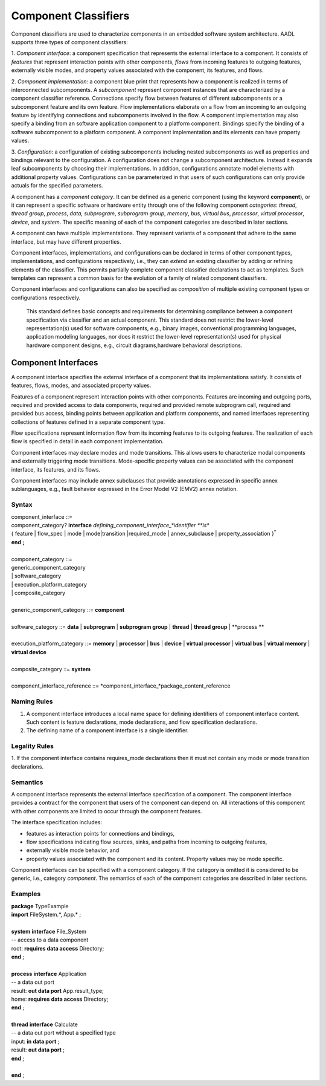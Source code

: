 Component Classifiers
=====================

Component classifiers are used to characterize components in an embedded software system architecture. AADL supports three types of component classifiers:
 
1. *Component interface*: a component specification that represents the external interface to a component. It consists of *features* that represent interaction points with other components, 
*flows* from incoming features to outgoing features, externally visible modes, and property values associated with the component, its features, and flows.
 
2. *Component implementation*:  a component blue print that represents how a component is realized in terms of interconnected subcomponents. A *subcomponent* represent component instances that are characterized by a component classifier reference. Connections specify flow between features of different subcomponents or a subcomponent feature and its own feature.
Flow implementations elaborate on a flow from an incoming to an outgoing feature by identifying connections and subcomponents involved in the flow. A component implementation may also specify a binding from an software application component to a platform component.
Bindings specify the binding of a software subcomponent to a platform component. A component implementation and its elements can have property values. 
 
3. *Configuration*: a configuration of existing subcomponents including nested subcomponents as well as properties and bindings relevant to the configuration. 
A configuration does not change a subcomponent architecture. Instead it expands leaf subcomponents by choosing their implementations. In addition, configurations annotate model elements with additional property values. Configurations can be parameterized in that users of such configurations can only provide actuals for the specified parameters.
 
A component has a *component category*. It can be defined as a generic component (using the keyword **component**), or it can represent a specific software or hardware entity through one of the following component *categories*: 
*thread*, *thread group*, *process*, *data,*
*subprogram*, *subprogram group*, 
*memory*, *bus*, *virtual bus*, *processor*, *virtual processor*,
*device*, and *system*. The specific meaning of each of the component categories are described in later sections. 

A component can have multiple implementations. They represent variants of a component that adhere to the
same interface, but may have different properties.  

Component interfaces, implementations, and configurations can be declared in terms of other component types, implementations, and configurations respectively, i.e., they can *extend* an existing classifier by adding or refining elements of the classifier. 
This permits partially complete component classifier declarations to act as templates. Such templates can
represent a common basis for the evolution of a family of related
component classifiers.

Component interfaces and configurations can also be specified as *composition* of multiple existing component types or configurations respectively.

 This standard defines basic concepts and requirements for determining compliance between a component specification via classifier and an
 actual component. This standard does not restrict the lower-level representation(s) used for software components, e.g., binary images,
 conventional programming languages, application modeling languages, nor does it restrict the lower-level representation(s) used for
 physical hardware component designs, e.g., circuit diagrams,hardware behavioral descriptions.
 
Component Interfaces
--------------------

A component interface specifies the external interface of a component
that its implementations satisfy. It consists of features, flows, modes, and associated property values.

Features of a component represent interaction points with other components. Features are incoming and outgoing ports, required and provided access to data components, required and provided remote subprogram call, required and provided bus access, binding points between application and platform components, and named interfaces representing collections of features defined in a separate component type.

Flow specifications represent information flow from its incoming features to its outgoing features. The realization of each flow is specified in detail in each component implementation.

Component interfaces may declare modes and mode transitions. This allows users to characterize modal components and externally triggering mode transitions. 
Mode-specific property values can be associated with the component interface, its
features, and its flows.  

Component interfaces may include annex subclauses that provide annotations expressed in specific annex sublanguages, e.g., fault behavior expressed in the Error Model V2 (EMV2) annex notation.

Syntax
^^^^^^

| component\_interface ::=
| component\_category? **interface** *defining\_component\_interface\_*identifier **is**
| { feature \| flow\_spec \| mode \| mode\|transition \|required_mode \| annex\_subclause \| property\_association }\ :sup:`\*`
| **end** **;**
| 
| component\_category ::=
| generic\_component\_category
| \| software\_category
| \| execution\_platform\_category
| \| composite\_category
| 
| generic\_component\_category ::= **component**
| 
| software\_category ::= **data** \| **subprogram** \| **subprogram group** \| **thread** \| **thread group** \| **process **
| 
| execution\_platform\_category ::= **memory** \| **processor** \| **bus** \| **device** \| **virtual processor** \| **virtual bus** \| **virtual memory** \| **virtual device**
| 
| composite\_category ::= **system**
| 
| component\_interface\_reference ::= *component\_interface\_*package\_content\_reference


Naming Rules
^^^^^^^^^^^^

1. A component interface introduces a local name space for defining identifiers of component interface content. Such content is feature declarations, mode declarations, and flow specification declarations.

#. The defining name of a component interface is a single identifier. 

Legality Rules
^^^^^^^^^^^^^^

1. If the component interface contains requires\_mode declarations then it
must not contain any mode or mode transition declarations.

Semantics
^^^^^^^^^

A component interface represents the external interface specification of a
component. The component interface provides a contract for the component
that users of the component can depend on. All interactions of this component with other components are limited to occur through the component features.

The interface specification includes: 

* features as interaction points for connections and bindings, 
* flow specifications indicating flow sources, sinks, and paths from incoming to outgoing features, 
* externally visible mode behavior, and 
* property values associated with the component and its content. Property values may be mode specific. 

Component interfaces can be specified with a component category. If the category is omitted it is considered to be generic, i.e., category *component*.  The semantics of each of the component categories are described in later sections.

Examples
^^^^^^^^

| **package** TypeExample
| **import** FileSystem.\*, App.\* ;
| 
| **system** **interface** File\_System
| -- access to a data component
| root: **requires data access** Directory;
| **end** ;
| 
| **process** **interface** Application
| -- a data out port
| result: **out data port** App.result\_type;
| home: **requires** **data access** Directory;
| **end** ;
| 
| **thread** **interface** Calculate
| -- a data out port without a specified type
| input: **in data port** ;
| result: **out data port** ;
| **end** ;
| 
| **end** ;


